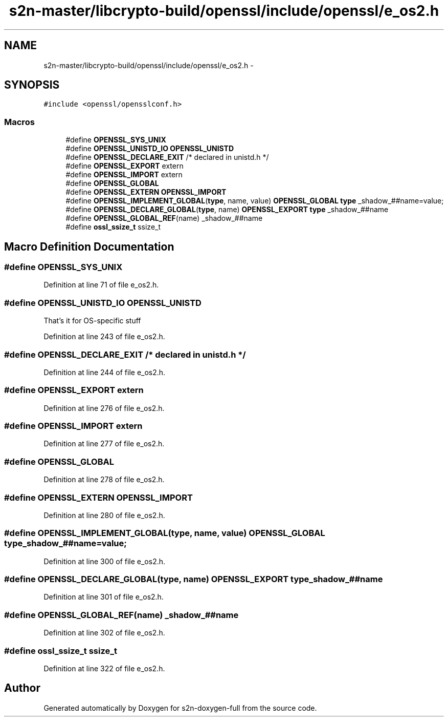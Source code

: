 .TH "s2n-master/libcrypto-build/openssl/include/openssl/e_os2.h" 3 "Fri Aug 19 2016" "s2n-doxygen-full" \" -*- nroff -*-
.ad l
.nh
.SH NAME
s2n-master/libcrypto-build/openssl/include/openssl/e_os2.h \- 
.SH SYNOPSIS
.br
.PP
\fC#include <openssl/opensslconf\&.h>\fP
.br

.SS "Macros"

.in +1c
.ti -1c
.RI "#define \fBOPENSSL_SYS_UNIX\fP"
.br
.ti -1c
.RI "#define \fBOPENSSL_UNISTD_IO\fP   \fBOPENSSL_UNISTD\fP"
.br
.ti -1c
.RI "#define \fBOPENSSL_DECLARE_EXIT\fP   /* declared in unistd\&.h */"
.br
.ti -1c
.RI "#define \fBOPENSSL_EXPORT\fP   extern"
.br
.ti -1c
.RI "#define \fBOPENSSL_IMPORT\fP   extern"
.br
.ti -1c
.RI "#define \fBOPENSSL_GLOBAL\fP"
.br
.ti -1c
.RI "#define \fBOPENSSL_EXTERN\fP   \fBOPENSSL_IMPORT\fP"
.br
.ti -1c
.RI "#define \fBOPENSSL_IMPLEMENT_GLOBAL\fP(\fBtype\fP,  name,  value)   \fBOPENSSL_GLOBAL\fP \fBtype\fP _shadow_##name=value;"
.br
.ti -1c
.RI "#define \fBOPENSSL_DECLARE_GLOBAL\fP(\fBtype\fP,  name)   \fBOPENSSL_EXPORT\fP \fBtype\fP _shadow_##name"
.br
.ti -1c
.RI "#define \fBOPENSSL_GLOBAL_REF\fP(name)   _shadow_##name"
.br
.ti -1c
.RI "#define \fBossl_ssize_t\fP   ssize_t"
.br
.in -1c
.SH "Macro Definition Documentation"
.PP 
.SS "#define OPENSSL_SYS_UNIX"

.PP
Definition at line 71 of file e_os2\&.h\&.
.SS "#define OPENSSL_UNISTD_IO   \fBOPENSSL_UNISTD\fP"
That's it for OS-specific stuff 
.PP
Definition at line 243 of file e_os2\&.h\&.
.SS "#define OPENSSL_DECLARE_EXIT   /* declared in unistd\&.h */"

.PP
Definition at line 244 of file e_os2\&.h\&.
.SS "#define OPENSSL_EXPORT   extern"

.PP
Definition at line 276 of file e_os2\&.h\&.
.SS "#define OPENSSL_IMPORT   extern"

.PP
Definition at line 277 of file e_os2\&.h\&.
.SS "#define OPENSSL_GLOBAL"

.PP
Definition at line 278 of file e_os2\&.h\&.
.SS "#define OPENSSL_EXTERN   \fBOPENSSL_IMPORT\fP"

.PP
Definition at line 280 of file e_os2\&.h\&.
.SS "#define OPENSSL_IMPLEMENT_GLOBAL(\fBtype\fP, name, value)   \fBOPENSSL_GLOBAL\fP \fBtype\fP _shadow_##name=value;"

.PP
Definition at line 300 of file e_os2\&.h\&.
.SS "#define OPENSSL_DECLARE_GLOBAL(\fBtype\fP, name)   \fBOPENSSL_EXPORT\fP \fBtype\fP _shadow_##name"

.PP
Definition at line 301 of file e_os2\&.h\&.
.SS "#define OPENSSL_GLOBAL_REF(name)   _shadow_##name"

.PP
Definition at line 302 of file e_os2\&.h\&.
.SS "#define ossl_ssize_t   ssize_t"

.PP
Definition at line 322 of file e_os2\&.h\&.
.SH "Author"
.PP 
Generated automatically by Doxygen for s2n-doxygen-full from the source code\&.
